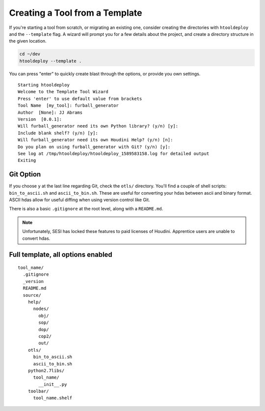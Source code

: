 Creating a Tool from a Template
===============================

If you're starting a tool from scratch, or migrating an existing one, consider
creating the directories with ``htooldeploy`` and the ``--template`` flag. A
wizard will prompt you for a few details about the project, and create a
directory structure in the given location.

.. code-block:: bash

   cd ~/dev
   htooldeploy --template .

You can press "enter" to quickly create blast through the options, or provide
you own settings.

::

    Starting htooldeploy
    Welcome to the Template Tool Wizard
    Press 'enter' to use default value from brackets
    Tool Name  [my_tool]: furball_generator
    Author  [None]: JJ Abrams
    Version  [0.0.1]:
    Will furball_generator need its own Python library? (y/n) [y]:
    Include blank shelf? (y/n) [y]:
    Will furball_generator need its own Houdini Help? (y/n) [n]:
    Do you plan on using furball_generator with Git? (y/n) [y]:
    See log at /tmp/htooldeploy/htooldeploy_1589583158.log for detailed output
    Exiting

Git Option
**********

If you choose ``y`` at the last line regarding Git, check the ``otls/``
directory. You'll find a couple of shell scripts: ``bin_to_ascii.sh`` and
``ascii_to_bin.sh``. These are useful for converting your hdas between ascii
and binary format. ASCII hdas allow for useful diffing when using version
control like Git.

There is also a basic ``.gitignore`` at the root level, along with
a ``README.md``.

.. note::
   Unfortunately, SESI has locked these features to paid licenses of Houdini.
   Apprentice users are unable to convert hdas.

.. _Full Template:

Full template, all options enabled
**********************************
::

  tool_name/
    .gitignore
    _version
    README.md
    source/
      help/
        nodes/
          obj/
          sop/
          dop/
          cop2/
          out/
      otls/
        bin_to_ascii.sh
        ascii_to_bin.sh
      python2.7libs/
        tool_name/
          __init__.py
      toolbar/
        tool_name.shelf